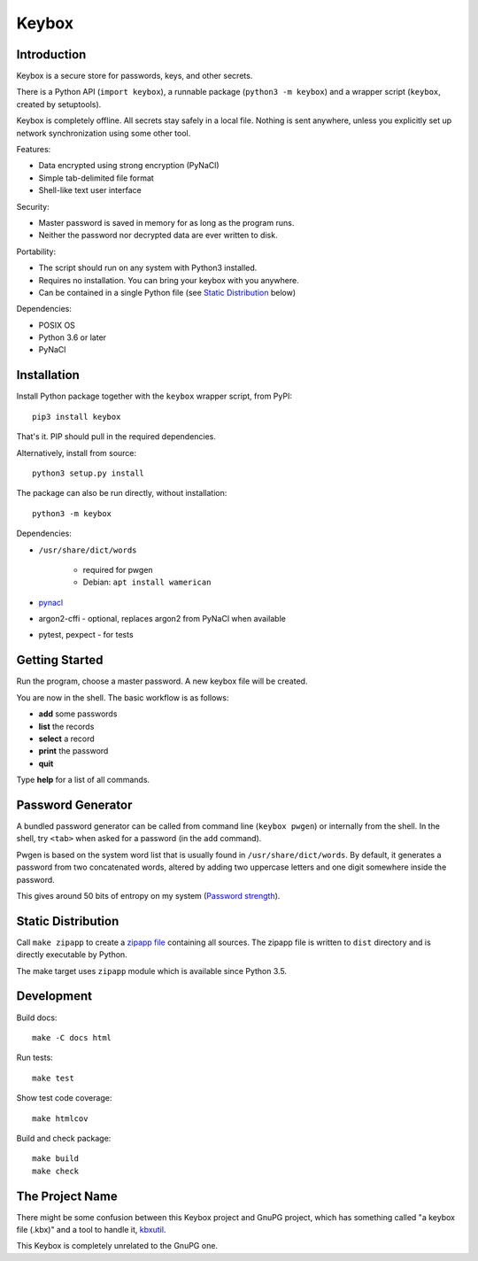 ======
Keybox
======

Introduction
------------

Keybox is a secure store for passwords, keys, and other secrets.

There is a Python API (``import keybox``), a runnable package (``python3 -m keybox``)
and a wrapper script (``keybox``, created by setuptools).

Keybox is completely offline. All secrets stay safely in a local file.
Nothing is sent anywhere, unless you explicitly set up network synchronization
using some other tool.

Features:

- Data encrypted using strong encryption (PyNaCl)
- Simple tab-delimited file format
- Shell-like text user interface

Security:

- Master password is saved in memory for as long as the program runs.
- Neither the password nor decrypted data are ever written to disk.

Portability:

- The script should run on any system with Python3 installed.
- Requires no installation. You can bring your keybox with you anywhere.
- Can be contained in a single Python file (see `Static Distribution`_ below)

Dependencies:

- POSIX OS
- Python 3.6 or later
- PyNaCl


Installation
------------

Install Python package together with the ``keybox`` wrapper script,
from PyPI::

    pip3 install keybox

That's it. PIP should pull in the required dependencies.

Alternatively, install from source::

    python3 setup.py install

The package can also be run directly, without installation::

    python3 -m keybox

Dependencies:

* ``/usr/share/dict/words``

    - required for pwgen
    - Debian: ``apt install wamerican``

* `pynacl <https://pynacl.readthedocs.io/en/latest/install/>`_

* argon2-cffi - optional, replaces argon2 from PyNaCl when available

* pytest, pexpect - for tests

Getting Started
---------------

Run the program, choose a master password. A new keybox file will be created.

You are now in the shell. The basic workflow is as follows:

- **add** some passwords
- **list** the records
- **select** a record
- **print** the password
- **quit**

Type **help** for a list of all commands.


Password Generator
------------------

A bundled password generator can be called from command line (``keybox pwgen``)
or internally from the shell.
In the shell, try ``<tab>`` when asked for a password (in the ``add`` command).

Pwgen is based on the system word list that is usually found in ``/usr/share/dict/words``.
By default, it generates a password from two concatenated words, altered by
adding two uppercase letters and one digit somewhere inside the password.

This gives around 50 bits of entropy on my system
(`Password strength <http://en.wikipedia.org/wiki/Password_strength>`_).


Static Distribution
-------------------

Call ``make zipapp`` to create a `zipapp file <https://docs.python.org/3.5/library/zipapp.html#the-python-zip-application-archive-format>`_ containing all sources.
The zipapp file is written to ``dist`` directory and is directly executable
by Python.

The make target uses ``zipapp`` module which is available since Python 3.5.


Development
-----------

Build docs::

    make -C docs html

Run tests::

    make test

Show test code coverage::

    make htmlcov

Build and check package::

    make build
    make check


The Project Name
----------------

There might be some confusion between this Keybox project and GnuPG project,
which has something called "a keybox file (.kbx)" and a tool to handle it,
`kbxutil <https://www.gnupg.org/documentation/manuals/gnupg/kbxutil.html>`_.

This Keybox is completely unrelated to the GnuPG one.
